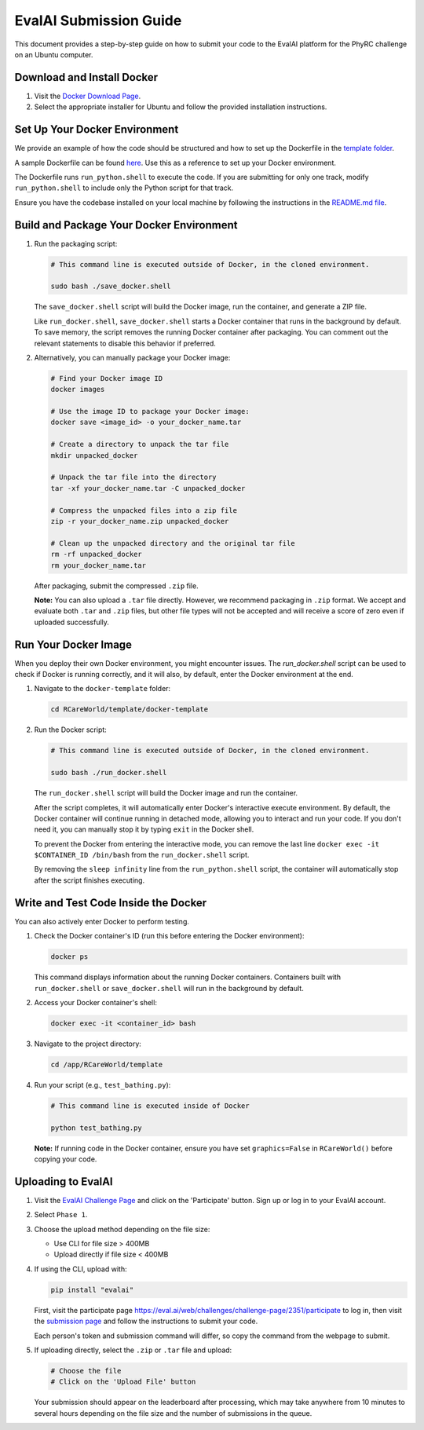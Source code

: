 EvalAI Submission Guide
========================

This document provides a step-by-step guide on how to submit your code to the EvalAI platform for the PhyRC challenge on an Ubuntu computer.

Download and Install Docker
---------------------------

1. Visit the `Docker Download Page <https://docs.docker.com/get-docker/>`_.
2. Select the appropriate installer for Ubuntu and follow the provided installation instructions.


Set Up Your Docker Environment
------------------------------

We provide an example of how the code should be structured and how to set up the Dockerfile in the `template folder <https://github.com/empriselab/RCareWorld/tree/phy-robo-care/template>`_.

A sample Dockerfile can be found `here <https://github.com/empriselab/RCareWorld/blob/phy-robo-care/template/docker-template/dockerfile>`_. Use this as a reference to set up your Docker environment.

The Dockerfile runs ``run_python.shell`` to execute the code. If you are submitting for only one track, modify ``run_python.shell`` to include only the Python script for that track.

Ensure you have the codebase installed on your local machine by following the instructions in the `README.md file <https://github.com/empriselab/RCareWorld/tree/phy-robo-care?tab=readme-ov-file#here-is-the-code-for-rcareworld-phyrc-challenge->`_.


Build and Package Your Docker Environment
-------------------------------

1. Run the packaging script:

   .. code-block:: bash

      # This command line is executed outside of Docker, in the cloned environment.

      sudo bash ./save_docker.shell

   The ``save_docker.shell`` script will build the Docker image, run the container, and generate a ZIP file.

   Like ``run_docker.shell``, ``save_docker.shell`` starts a Docker container that runs in the background by default. To save memory, the script removes the running Docker container after packaging. You can comment out the relevant statements to disable this behavior if preferred.

2. Alternatively, you can manually package your Docker image:

   .. code-block:: bash

      # Find your Docker image ID
      docker images

      # Use the image ID to package your Docker image:
      docker save <image_id> -o your_docker_name.tar

      # Create a directory to unpack the tar file
      mkdir unpacked_docker

      # Unpack the tar file into the directory
      tar -xf your_docker_name.tar -C unpacked_docker

      # Compress the unpacked files into a zip file
      zip -r your_docker_name.zip unpacked_docker

      # Clean up the unpacked directory and the original tar file
      rm -rf unpacked_docker
      rm your_docker_name.tar

   After packaging, submit the compressed ``.zip`` file.

   **Note:** You can also upload a ``.tar`` file directly. However, we recommend packaging in ``.zip`` format. We accept and evaluate both ``.tar`` and ``.zip`` files, but other file types will not be accepted and will receive a score of zero even if uploaded successfully.



Run Your Docker Image
-----------------------

When you deploy their own Docker environment, you might encounter issues. The `run_docker.shell` script can be used to check if Docker is running correctly, and it will also, by default, enter the Docker environment at the end.

1. Navigate to the ``docker-template`` folder:

   .. code-block:: bash

      cd RCareWorld/template/docker-template

2. Run the Docker script:

   .. code-block:: bash

      # This command line is executed outside of Docker, in the cloned environment.

      sudo bash ./run_docker.shell

   The ``run_docker.shell`` script will build the Docker image and run the container.

   After the script completes, it will automatically enter Docker's interactive execute environment. By default, the Docker container will continue running in detached mode, allowing you to interact and run your code. If you don't need it, you can manually stop it by typing ``exit`` in the Docker shell.
   

   To prevent the Docker from entering the interactive mode, you can remove the last line ``docker exec -it $CONTAINER_ID /bin/bash`` from the ``run_docker.shell`` script.

   By removing the ``sleep infinity`` line from the ``run_python.shell`` script, the container will automatically stop after the script finishes executing. 




Write and Test Code Inside the Docker
---------------------------------

You can also actively enter Docker to perform testing.


1. Check the Docker container's ID (run this before entering the Docker environment):

   .. code-block:: bash

      docker ps

   This command displays information about the running Docker containers. Containers built with ``run_docker.shell`` or ``save_docker.shell`` will run in the background by default.

2. Access your Docker container's shell:

   .. code-block:: bash

      docker exec -it <container_id> bash

3. Navigate to the project directory:

   .. code-block:: bash

      cd /app/RCareWorld/template

4. Run your script (e.g., ``test_bathing.py``):

   .. code-block:: bash

      # This command line is executed inside of Docker

      python test_bathing.py

   **Note:** If running code in the Docker container, ensure you have set ``graphics=False`` in ``RCareWorld()`` before copying your code.


Uploading to EvalAI
-------------------

1. Visit the `EvalAI Challenge Page <https://eval.ai/web/challenges/challenge-page/2351/overview>`_ and click on the 'Participate' button. Sign up or log in to your EvalAI account.
2. Select ``Phase 1``.
3. Choose the upload method depending on the file size:

   - Use CLI for file size > 400MB
   - Upload directly if file size < 400MB

4. If using the CLI, upload with:

   .. code-block:: bash

      pip install "evalai"

   First, visit the participate page `https://eval.ai/web/challenges/challenge-page/2351/participate <https://eval.ai/web/challenges/challenge-page/2351/participate>`__ to log in, then visit the `submission page <https://eval.ai/web/challenges/challenge-page/2351/submission>`_ and follow the instructions to submit your code.
   
   Each person's token and submission command will differ, so copy the command from the webpage to submit.

5. If uploading directly, select the ``.zip`` or ``.tar`` file and upload:

   .. code-block:: none

      # Choose the file
      # Click on the 'Upload File' button

   Your submission should appear on the leaderboard after processing, which may take anywhere from 10 minutes to several hours depending on the file size and the number of submissions in the queue.
